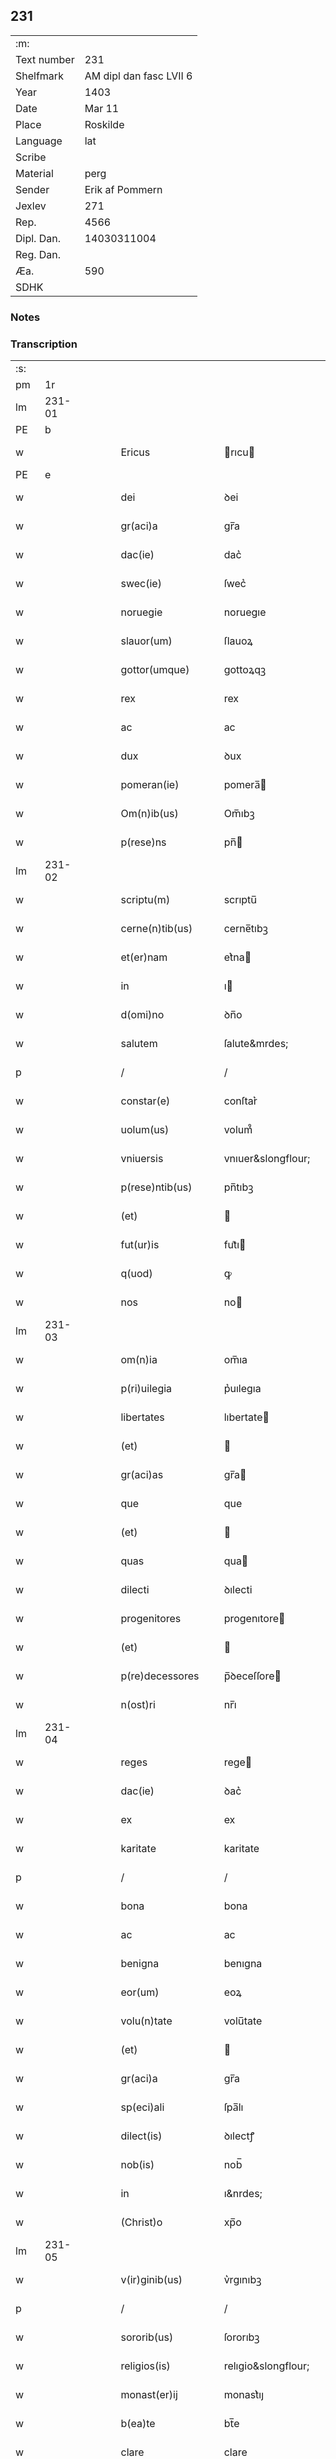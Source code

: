 ** 231
| :m:         |                         |
| Text number |                     231 |
| Shelfmark   | AM dipl dan fasc LVII 6 |
| Year        |                    1403 |
| Date        |                  Mar 11 |
| Place       |                Roskilde |
| Language    |                     lat |
| Scribe      |                         |
| Material    |                    perg |
| Sender      |         Erik af Pommern |
| Jexlev      |                     271 |
| Rep.        |                    4566 |
| Dipl. Dan.  |             14030311004 |
| Reg. Dan.   |                         |
| Æa.         |                     590 |
| SDHK        |                         |

*** Notes


*** Transcription
| :s: |        |   |   |   |   |                      |                     |             |   |   |   |     |   |   |   |                |
| pm  |     1r |   |   |   |   |                      |                     |             |   |   |   |     |   |   |   |                |
| lm  | 231-01 |   |   |   |   |                      |                     |             |   |   |   |     |   |   |   |                |
| PE  |      b |   |   |   |   |                      |                     |             |   |   |   |     |   |   |   |                |
| w   |        |   |   |   |   | Ericus               | rıcu              |             |   |   |   | lat |   |   |   |         231-01 |
| PE  |      e |   |   |   |   |                      |                     |             |   |   |   |     |   |   |   |                |
| w   |        |   |   |   |   | dei                  | ꝺei                 |             |   |   |   | lat |   |   |   |         231-01 |
| w   |        |   |   |   |   | gr(aci)a             | gr̅a                 |             |   |   |   | lat |   |   |   |         231-01 |
| w   |        |   |   |   |   | dac(ie)              | dac͛                 |             |   |   |   | lat |   |   |   |         231-01 |
| w   |        |   |   |   |   | swec(ie)             | ſwec͛                |             |   |   |   | lat |   |   |   |         231-01 |
| w   |        |   |   |   |   | noruegie             | noruegıe            |             |   |   |   | lat |   |   |   |         231-01 |
| w   |        |   |   |   |   | slauor(um)           | ſlauoꝝ              |             |   |   |   | lat |   |   |   |         231-01 |
| w   |        |   |   |   |   | gottor(umque)        | gottoꝝqꝫ            |             |   |   |   | lat |   |   |   |         231-01 |
| w   |        |   |   |   |   | rex                  | rex                 |             |   |   |   | lat |   |   |   |         231-01 |
| w   |        |   |   |   |   | ac                   | ac                  |             |   |   |   | lat |   |   |   |         231-01 |
| w   |        |   |   |   |   | dux                  | ꝺux                 |             |   |   |   | lat |   |   |   |         231-01 |
| w   |        |   |   |   |   | pomeran(ie)          | pomera̅             |             |   |   |   | lat |   |   |   |         231-01 |
| w   |        |   |   |   |   | Om(n)ib(us)          | Om̅ıbꝫ               |             |   |   |   | lat |   |   |   |         231-01 |
| w   |        |   |   |   |   | p(rese)ns            | pn̅                 |             |   |   |   | lat |   |   |   |         231-01 |
| lm  | 231-02 |   |   |   |   |                      |                     |             |   |   |   |     |   |   |   |                |
| w   |        |   |   |   |   | scriptu(m)           | scrıptu̅             |             |   |   |   | lat |   |   |   |         231-02 |
| w   |        |   |   |   |   | cerne(n)tib(us)      | cerne̅tıbꝫ           |             |   |   |   | lat |   |   |   |         231-02 |
| w   |        |   |   |   |   | et(er)nam            | et͛na               |             |   |   |   | lat |   |   |   |         231-02 |
| w   |        |   |   |   |   | in                   | ı                  |             |   |   |   | lat |   |   |   |         231-02 |
| w   |        |   |   |   |   | d(omi)no             | ꝺn̅o                 |             |   |   |   | lat |   |   |   |         231-02 |
| w   |        |   |   |   |   | salutem              | ſalute&mrdes;       |             |   |   |   | lat |   |   |   |         231-02 |
| p   |        |   |   |   |   | /                    | /                   |             |   |   |   | lat |   |   |   |         231-02 |
| w   |        |   |   |   |   | constar(e)           | conſtar͛             |             |   |   |   | lat |   |   |   |         231-02 |
| w   |        |   |   |   |   | uolum(us)            | volum᷒               |             |   |   |   | lat |   |   |   |         231-02 |
| w   |        |   |   |   |   | vniuersis            | vnıuer&slongflour;  |             |   |   |   | lat |   |   |   |         231-02 |
| w   |        |   |   |   |   | p(rese)ntib(us)      | pn̅tıbꝫ              |             |   |   |   | lat |   |   |   |         231-02 |
| w   |        |   |   |   |   | (et)                 |                    |             |   |   |   | lat |   |   |   |         231-02 |
| w   |        |   |   |   |   | fut(ur)is            | fut᷑ı               |             |   |   |   | lat |   |   |   |         231-02 |
| w   |        |   |   |   |   | q(uod)               | ꝙ                   |             |   |   |   | lat |   |   |   |         231-02 |
| w   |        |   |   |   |   | nos                  | no                 |             |   |   |   | lat |   |   |   |         231-02 |
| lm  | 231-03 |   |   |   |   |                      |                     |             |   |   |   |     |   |   |   |                |
| w   |        |   |   |   |   | om(n)ia              | om̅ıa                |             |   |   |   | lat |   |   |   |         231-03 |
| w   |        |   |   |   |   | p(ri)uilegia         | p͛uılegıa            |             |   |   |   | lat |   |   |   |         231-03 |
| w   |        |   |   |   |   | libertates           | lıbertate          |             |   |   |   | lat |   |   |   |         231-03 |
| w   |        |   |   |   |   | (et)                 |                    |             |   |   |   | lat |   |   |   |         231-03 |
| w   |        |   |   |   |   | gr(aci)as            | gr̅a                |             |   |   |   | lat |   |   |   |         231-03 |
| w   |        |   |   |   |   | que                  | que                 |             |   |   |   | lat |   |   |   |         231-03 |
| w   |        |   |   |   |   | (et)                 |                    |             |   |   |   | lat |   |   |   |         231-03 |
| w   |        |   |   |   |   | quas                 | qua                |             |   |   |   | lat |   |   |   |         231-03 |
| w   |        |   |   |   |   | dilecti              | ꝺılecti             |             |   |   |   | lat |   |   |   |         231-03 |
| w   |        |   |   |   |   | progenitores         | progenıtore        |             |   |   |   | lat |   |   |   |         231-03 |
| w   |        |   |   |   |   | (et)                 |                    |             |   |   |   | lat |   |   |   |         231-03 |
| w   |        |   |   |   |   | p(re)decessores      | p̅ꝺeceſſore         |             |   |   |   | lat |   |   |   |         231-03 |
| w   |        |   |   |   |   | n(ost)ri             | nr̅ı                 |             |   |   |   | lat |   |   |   |         231-03 |
| lm  | 231-04 |   |   |   |   |                      |                     |             |   |   |   |     |   |   |   |                |
| w   |        |   |   |   |   | reges                | rege               |             |   |   |   | lat |   |   |   |         231-04 |
| w   |        |   |   |   |   | dac(ie)              | ꝺac͛                 |             |   |   |   | lat |   |   |   |         231-04 |
| w   |        |   |   |   |   | ex                   | ex                  |             |   |   |   | lat |   |   |   |         231-04 |
| w   |        |   |   |   |   | karitate             | karitate            |             |   |   |   | lat |   |   |   |         231-04 |
| p   |        |   |   |   |   | /                    | /                   |             |   |   |   | lat |   |   |   |         231-04 |
| w   |        |   |   |   |   | bona                 | bona                |             |   |   |   | lat |   |   |   |         231-04 |
| w   |        |   |   |   |   | ac                   | ac                  |             |   |   |   | lat |   |   |   |         231-04 |
| w   |        |   |   |   |   | benigna              | benıgna             |             |   |   |   | lat |   |   |   |         231-04 |
| w   |        |   |   |   |   | eor(um)              | eoꝝ                 |             |   |   |   | lat |   |   |   |         231-04 |
| w   |        |   |   |   |   | volu(n)tate          | volu̅tate            |             |   |   |   | lat |   |   |   |         231-04 |
| w   |        |   |   |   |   | (et)                 |                    |             |   |   |   | lat |   |   |   |         231-04 |
| w   |        |   |   |   |   | gr(aci)a             | gr̅a                 |             |   |   |   | lat |   |   |   |         231-04 |
| w   |        |   |   |   |   | sp(eci)ali           | ſpa̅lı               |             |   |   |   | lat |   |   |   |         231-04 |
| w   |        |   |   |   |   | dilect(is)           | ꝺılectꝭ             |             |   |   |   | lat |   |   |   |         231-04 |
| w   |        |   |   |   |   | nob(is)              | nob̅                 |             |   |   |   | lat |   |   |   |         231-04 |
| w   |        |   |   |   |   | in                   | ı&nrdes;            |             |   |   |   | lat |   |   |   |         231-04 |
| w   |        |   |   |   |   | (Christ)o            | xp̅o                 |             |   |   |   | lat |   |   |   |         231-04 |
| lm  | 231-05 |   |   |   |   |                      |                     |             |   |   |   |     |   |   |   |                |
| w   |        |   |   |   |   | v(ir)ginib(us)       | v͛rgınıbꝫ            |             |   |   |   | lat |   |   |   |         231-05 |
| p   |        |   |   |   |   | /                    | /                   |             |   |   |   | lat |   |   |   |         231-05 |
| w   |        |   |   |   |   | sororib(us)          | ſororıbꝫ            |             |   |   |   | lat |   |   |   |         231-05 |
| w   |        |   |   |   |   | religios(is)         | relıgio&slongflour; |             |   |   |   | lat |   |   |   |         231-05 |
| w   |        |   |   |   |   | monast(er)ij         | monast͛ıȷ            |             |   |   |   | lat |   |   |   |         231-05 |
| w   |        |   |   |   |   | b(ea)te              | bt̅e                 |             |   |   |   | lat |   |   |   |         231-05 |
| w   |        |   |   |   |   | clare                | clare               |             |   |   |   | lat |   |   |   |         231-05 |
| w   |        |   |   |   |   | v(ir)ginis           | v͛gını              |             |   |   |   | lat |   |   |   |         231-05 |
| w   |        |   |   |   |   | roskild              | roſkıld             |             |   |   |   | lat |   |   |   |         231-05 |
| w   |        |   |   |   |   | dederu(n)t           | dederu̅t             |             |   |   |   | lat |   |   |   |         231-05 |
| ad  |      b |   |   |   |   |                      |                     | supralinear |   |   |   |     |   |   |   |                |
| w   |        |   |   |   |   | (et)                 |                    |             |   |   |   | lat |   |   |   |         231-05 |
| ad  |      e |   |   |   |   |                      |                     |             |   |   |   |     |   |   |   |                |
| w   |        |   |   |   |   | benigniter           | benıgnıt͛            |             |   |   |   | lat |   |   |   |         231-05 |
| w   |        |   |   |   |   | a(n)nue¦ru(n)t       | a̅nue¦ru̅t            |             |   |   |   | lat |   |   |   | 231-05--231-06 |
| p   |        |   |   |   |   | /                    | /                   |             |   |   |   | lat |   |   |   |         231-06 |
| w   |        |   |   |   |   | ip(s)is              | ıp̅ı                |             |   |   |   | lat |   |   |   |         231-06 |
| w   |        |   |   |   |   | sororib(us)          | ſororıbꝫ            |             |   |   |   | lat |   |   |   |         231-06 |
| w   |        |   |   |   |   | religios(is)         | relıgıo&slongflour; |             |   |   |   | lat |   |   |   |         231-06 |
| w   |        |   |   |   |   | p(re)no(m)i(n)at(is) | p̅no̅ıatꝭ             |             |   |   |   | lat |   |   |   |         231-06 |
| w   |        |   |   |   |   | ex                   | ex                  |             |   |   |   | lat |   |   |   |         231-06 |
| w   |        |   |   |   |   | mera                 | mera                |             |   |   |   | lat |   |   |   |         231-06 |
| w   |        |   |   |   |   | dilecc(i)o(n)e       | ꝺılecco̅e            |             |   |   |   | lat |   |   |   |         231-06 |
| w   |        |   |   |   |   | (et)                 |                    |             |   |   |   | lat |   |   |   |         231-06 |
| w   |        |   |   |   |   | gr(aci)a             | gr̅a                 |             |   |   |   | lat |   |   |   |         231-06 |
| w   |        |   |   |   |   | n(ost)ra             | nr̅a                 |             |   |   |   | lat |   |   |   |         231-06 |
| w   |        |   |   |   |   | sp(eci)ali           | ſp̅alı               |             |   |   |   | lat |   |   |   |         231-06 |
| w   |        |   |   |   |   | (con)cedim(us)       | ꝯceꝺım᷒              |             |   |   |   | lat |   |   |   |         231-06 |
| w   |        |   |   |   |   | fauo¦rabil(ite)r     | fauo¦rabı̅lr         |             |   |   |   | lat |   |   |   | 231-06--231-07 |
| w   |        |   |   |   |   | a(n)uentes           | a̅nuente            |             |   |   |   | lat |   |   |   |         231-07 |
| p   |        |   |   |   |   | /                    | /                   |             |   |   |   | lat |   |   |   |         231-07 |
| w   |        |   |   |   |   | om(n)ib(us)q(ue)     | om̅ıbꝫqꝫ             |             |   |   |   | lat |   |   |   |         231-07 |
| w   |        |   |   |   |   | mod(is)              | moꝺꝭ                |             |   |   |   | lat |   |   |   |         231-07 |
| w   |        |   |   |   |   | prout                | prout               |             |   |   |   | lat |   |   |   |         231-07 |
| w   |        |   |   |   |   | sona(n)t             | ſona̅t               |             |   |   |   | lat |   |   |   |         231-07 |
| w   |        |   |   |   |   | l(itte)re            | l̅re                 |             |   |   |   | lat |   |   |   |         231-07 |
| w   |        |   |   |   |   | progenitor(um)       | progenıtoꝝ          |             |   |   |   | lat |   |   |   |         231-07 |
| w   |        |   |   |   |   | n(ost)ror(rum)       | nr̅oꝝ                |             |   |   |   | lat |   |   |   |         231-07 |
| w   |        |   |   |   |   | huic                 | huıc                |             |   |   |   | lat |   |   |   |         231-07 |
| w   |        |   |   |   |   | presenti             | preſentı            |             |   |   |   | lat |   |   |   |         231-07 |
| w   |        |   |   |   |   | l(itte)re            | l̅re                 |             |   |   |   | lat |   |   |   |         231-07 |
| w   |        |   |   |   |   | n(ost)re             | nr̅e                 |             |   |   |   | lat |   |   |   |         231-07 |
| wlm | 231-08 |   |   |   |   |                      |                     |             |   |   |   |     |   |   |   |                |
| w   |        |   |   |   |   | a(n)nexe             | a̅nexe               |             |   |   |   | lat |   |   |   |         231-08 |
| w   |        |   |   |   |   | ip(s)as              | ıp̅a                |             |   |   |   | lat |   |   |   |         231-08 |
| w   |        |   |   |   |   | (et)                 |                    |             |   |   |   | lat |   |   |   |         231-08 |
| w   |        |   |   |   |   | ip(s)a               | ıp̅a                 |             |   |   |   | lat |   |   |   |         231-08 |
| w   |        |   |   |   |   | libertates           | lıbertate          |             |   |   |   | lat |   |   |   |         231-08 |
| w   |        |   |   |   |   | gr(aci)as            | gr̅a                |             |   |   |   | lat |   |   |   |         231-08 |
| w   |        |   |   |   |   | (et)                 |                    |             |   |   |   | lat |   |   |   |         231-08 |
| w   |        |   |   |   |   | p(ri)uilegia         | p͛uılegıa            |             |   |   |   | lat |   |   |   |         231-08 |
| w   |        |   |   |   |   | ratifica(n)tes       | ratıfıca̅te         |             |   |   |   | lat |   |   |   |         231-08 |
| w   |        |   |   |   |   | tenor(e)             | tenor͛               |             |   |   |   | lat |   |   |   |         231-08 |
| w   |        |   |   |   |   | p(rese)nc(ium)       | pnc͛                 |             |   |   |   | lat |   |   |   |         231-08 |
| w   |        |   |   |   |   | (con)firmam(us)      | ꝯfırmam᷒             |             |   |   |   | lat |   |   |   |         231-08 |
| w   |        |   |   |   |   | Quar(e)              | Quar͛                |             |   |   |   | lat |   |   |   |         231-08 |
| lm  | 231-09 |   |   |   |   |                      |                     |             |   |   |   |     |   |   |   |                |
| w   |        |   |   |   |   | p(er)                | p̲                   |             |   |   |   | lat |   |   |   |         231-09 |
| w   |        |   |   |   |   | gr(aci)am            | gr̅a&mrdes;          |             |   |   |   | lat |   |   |   |         231-09 |
| w   |        |   |   |   |   | n(ost)ram            | nr̅a&mrdes;          |             |   |   |   | lat |   |   |   |         231-09 |
| w   |        |   |   |   |   | dist(ri)cci(us)      | ꝺıſt͛ccı᷒             |             |   |   |   | lat |   |   |   |         231-09 |
| w   |        |   |   |   |   | inhibem(us)          | ınhıbem᷒             |             |   |   |   | lat |   |   |   |         231-09 |
| w   |        |   |   |   |   | ne                   | ne                  |             |   |   |   | lat |   |   |   |         231-09 |
| w   |        |   |   |   |   | quis                 | quı                |             |   |   |   | lat |   |   |   |         231-09 |
| w   |        |   |   |   |   | aduocator(um)        | aꝺuocatoꝝ           |             |   |   |   | lat |   |   |   |         231-09 |
| w   |        |   |   |   |   | n(ost)ror(um)        | nr̅oꝝ                |             |   |   |   | lat |   |   |   |         231-09 |
| w   |        |   |   |   |   | aut                  | aut                 |             |   |   |   | lat |   |   |   |         231-09 |
| w   |        |   |   |   |   | officialiu(m)        | offıcıalıu̅          |             |   |   |   | lat |   |   |   |         231-09 |
| w   |        |   |   |   |   | seu                  | ſeu                 |             |   |   |   | lat |   |   |   |         231-09 |
| w   |        |   |   |   |   | quisq(uam)           | quıſꝙᷓ               |             |   |   |   | lat |   |   |   |         231-09 |
| lm  | 231-10 |   |   |   |   |                      |                     |             |   |   |   |     |   |   |   |                |
| w   |        |   |   |   |   | ali(us)              | alı᷒                 |             |   |   |   | lat |   |   |   |         231-10 |
| w   |        |   |   |   |   | cui(us)c(um)q(ue)    | cuı᷒c͛qꝫ              |             |   |   |   | lat |   |   |   |         231-10 |
| w   |        |   |   |   |   | (con)dic(i)o(n)is    | ꝯꝺıco̅ı             |             |   |   |   | lat |   |   |   |         231-10 |
| w   |        |   |   |   |   | aut                  | aut                 |             |   |   |   | lat |   |   |   |         231-10 |
| w   |        |   |   |   |   | stat(us)             | ſtat᷒                |             |   |   |   | lat |   |   |   |         231-10 |
| w   |        |   |   |   |   | existat              | exıſtat             |             |   |   |   | lat |   |   |   |         231-10 |
| p   |        |   |   |   |   | /                    | /                   |             |   |   |   | lat |   |   |   |         231-10 |
| w   |        |   |   |   |   | ip(s)as              | ıp̅a                |             |   |   |   | lat |   |   |   |         231-10 |
| w   |        |   |   |   |   | (con)t(ra)           | ꝯtᷓ                  |             |   |   |   | lat |   |   |   |         231-10 |
| w   |        |   |   |   |   | hanc                 | hanc                |             |   |   |   | lat |   |   |   |         231-10 |
| w   |        |   |   |   |   | gr(aci)am            | gr̅a&mrdes;          |             |   |   |   | lat |   |   |   |         231-10 |
| w   |        |   |   |   |   | n(ost)ram            | nr̅a&mrdes;          |             |   |   |   | lat |   |   |   |         231-10 |
| w   |        |   |   |   |   | ip(s)is              | ıp̅ı                |             |   |   |   | lat |   |   |   |         231-10 |
| w   |        |   |   |   |   | f(a)c(t)am           | fc̅a&mrdes;          |             |   |   |   | lat |   |   |   |         231-10 |
| w   |        |   |   |   |   | p(re)sumat           | p̅ſumat              |             |   |   |   | lat |   |   |   |         231-10 |
| lm  | 231-11 |   |   |   |   |                      |                     |             |   |   |   |     |   |   |   |                |
| w   |        |   |   |   |   | aliqual(ite)r        | alıqual̅r            |             |   |   |   | lat |   |   |   |         231-11 |
| w   |        |   |   |   |   | molestar(e)          | moleſtar͛            |             |   |   |   | lat |   |   |   |         231-11 |
| w   |        |   |   |   |   | y(m)mo               | y̅mo                 |             |   |   |   | lat |   |   |   |         231-11 |
| w   |        |   |   |   |   | poci(us)             | poci᷒                |             |   |   |   | lat |   |   |   |         231-11 |
| w   |        |   |   |   |   | s(ecundu)m           | &slongflour;&mrdes; |             |   |   |   | lat |   |   |   |         231-11 |
| w   |        |   |   |   |   | tenorem              | tenore&mrdes;       |             |   |   |   | lat |   |   |   |         231-11 |
| w   |        |   |   |   |   | l(itte)rar(um)       | l̅raꝝ                |             |   |   |   | lat |   |   |   |         231-11 |
| w   |        |   |   |   |   | n(ost)rar(um)        | nr̅aꝝ                |             |   |   |   | lat |   |   |   |         231-11 |
| w   |        |   |   |   |   | p(rese)nc(ium)       | p̅nc͛                 |             |   |   |   | lat |   |   |   |         231-11 |
| w   |        |   |   |   |   | omnimode             | omnimoꝺe            |             |   |   |   | lat |   |   |   |         231-11 |
| w   |        |   |   |   |   | promouer(e)          | promouer͛            |             |   |   |   | lat |   |   |   |         231-11 |
| lm  | 231-12 |   |   |   |   |                      |                     |             |   |   |   |     |   |   |   |                |
| w   |        |   |   |   |   | Jn                   | Jn                  |             |   |   |   | lat |   |   |   |         231-12 |
| w   |        |   |   |   |   | cui(us)              | cuı᷒                 |             |   |   |   | lat |   |   |   |         231-12 |
| w   |        |   |   |   |   | (con)firmac(i)o(n)is | ꝯfırmaco̅ı          |             |   |   |   | lat |   |   |   |         231-12 |
| w   |        |   |   |   |   | euidencia            | euiꝺencia           |             |   |   |   | lat |   |   |   |         231-12 |
| w   |        |   |   |   |   | firmiorem            | fırmıore&mrdes;     |             |   |   |   | lat |   |   |   |         231-12 |
| w   |        |   |   |   |   | Sigillu(m)           | ıgıllu̅             |             |   |   |   | lat |   |   |   |         231-12 |
| w   |        |   |   |   |   | n(ost)r(u)m          | nr̅&mrdes;           |             |   |   |   | lat |   |   |   |         231-12 |
| w   |        |   |   |   |   | p(re)sentib(us)      | p̅ſentıbꝫ            |             |   |   |   | lat |   |   |   |         231-12 |
| w   |        |   |   |   |   | duxim(us)            | ꝺuxım᷒               |             |   |   |   | lat |   |   |   |         231-12 |
| w   |        |   |   |   |   | appe(n)de(n)du(m)    | aeꝺe̅ꝺu̅             |             |   |   |   | lat |   |   |   |         231-12 |
| lm  | 231-13 |   |   |   |   |                      |                     |             |   |   |   |     |   |   |   |                |
| w   |        |   |   |   |   | Datu(m)              | Datu̅                |             |   |   |   | lat |   |   |   |         231-13 |
| PL  |      b |   |   |   |   |                      |                     |             |   |   |   |     |   |   |   |                |
| w   |        |   |   |   |   | roskild              | roſkılꝺ             |             |   |   |   | lat |   |   |   |         231-13 |
| PL  |      e |   |   |   |   |                      |                     |             |   |   |   |     |   |   |   |                |
| w   |        |   |   |   |   | a(n)no               | a̅no                 |             |   |   |   | lat |   |   |   |         231-13 |
| w   |        |   |   |   |   | d(omi)nj             | dn̅ȷ                 |             |   |   |   | lat |   |   |   |         231-13 |
| w   |        |   |   |   |   | mº                   | &mrdes;ͦ             |             |   |   |   | lat |   |   |   |         231-13 |
| w   |        |   |   |   |   | cdº                  | cꝺͦ                  |             |   |   |   | lat |   |   |   |         231-13 |
| w   |        |   |   |   |   | t(er)cio             | t͛cıo                |             |   |   |   | lat |   |   |   |         231-13 |
| w   |        |   |   |   |   | profesto             | profeſto            |             |   |   |   | lat |   |   |   |         231-13 |
| w   |        |   |   |   |   | b(ea)ti              | b̅tı                 |             |   |   |   | lat |   |   |   |         231-13 |
| w   |        |   |   |   |   | g(re)gorij           | gͤgorij              |             |   |   |   | lat |   |   |   |         231-13 |
| w   |        |   |   |   |   | p(a)p(e)             | ͤ                   |             |   |   |   | lat |   |   |   |         231-13 |
| p   |        |   |   |   |   | /                    | /                   |             |   |   |   | lat |   |   |   |         231-13 |
| w   |        |   |   |   |   | regni                | regnȷ               |             |   |   |   | lat |   |   |   |         231-13 |
| w   |        |   |   |   |   | n(ost)ri             | nr̅ı                 |             |   |   |   | lat |   |   |   |         231-13 |
| w   |        |   |   |   |   | a(n)no               | a̅no                 |             |   |   |   | lat |   |   |   |         231-13 |
| w   |        |   |   |   |   | viijº                | vııȷͦ                |             |   |   |   | lat |   |   |   |         231-13 |
| :e: |        |   |   |   |   |                      |                     |             |   |   |   |     |   |   |   |                |
